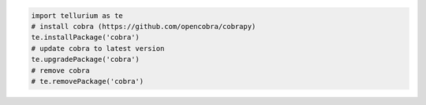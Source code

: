
.. code-block:: python

    import tellurium as te
    # install cobra (https://github.com/opencobra/cobrapy)
    te.installPackage('cobra')
    # update cobra to latest version
    te.upgradePackage('cobra')
    # remove cobra
    # te.removePackage('cobra')
